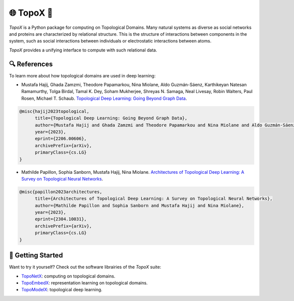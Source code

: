 🌐 TopoX 🍩
===========

`TopoX` is a Python package for computing on Topological Domains.
Many natural systems as diverse as social networks and proteins are characterized by relational structure. This is the structure of interactions between
components in the system, such as social interactions between individuals or electrostatic interactions between atoms.

`TopoX` provides a unifying interface to compute with such relational data.

🔍 References
-------------

To learn more about how topological domains are used in deep learning:

- Mustafa Hajij, Ghada Zamzmi, Theodore Papamarkou, Nina Miolane, Aldo Guzmán-Sáenz, Karthikeyan Natesan Ramamurthy, Tolga Birdal, Tamal K. Dey, Soham Mukherjee, Shreyas N. Samaga, Neal Livesay, Robin Walters, Paul Rosen, Michael T. Schaub. `Topological Deep Learning: Going Beyond Graph Data <https://arxiv.org/abs/2206.00606>`__.

.. code-block:: language

   @misc{hajij2023topological,
         title={Topological Deep Learning: Going Beyond Graph Data},
         author={Mustafa Hajij and Ghada Zamzmi and Theodore Papamarkou and Nina Miolane and Aldo Guzmán-Sáenz and Karthikeyan Natesan Ramamurthy and Tolga Birdal and Tamal K. Dey and Soham Mukherjee and Shreyas N. Samaga and Neal Livesay and Robin Walters and Paul Rosen and Michael T. Schaub},
         year={2023},
         eprint={2206.00606},
         archivePrefix={arXiv},
         primaryClass={cs.LG}
   }


- Mathilde Papillon, Sophia Sanborn, Mustafa Hajij, Nina Miolane. `Architectures of Topological Deep Learning: A Survey on Topological Neural Networks <https://arxiv.org/pdf/2304.10031.pdf>`__.

.. code-block:: language

   @misc{papillon2023architectures,
         title={Architectures of Topological Deep Learning: A Survey on Topological Neural Networks},
         author={Mathilde Papillon and Sophia Sanborn and Mustafa Hajij and Nina Miolane},
         year={2023},
         eprint={2304.10031},
         archivePrefix={arXiv},
         primaryClass={cs.LG}
   }

🦾 Getting Started
------------------

Want to try it yourself? Check out the software librairies of the `TopoX` suite:

- `TopoNetX <https://github.com/pyt-team/TopoNetX>`_: computing on topological domains.
- `TopoEmbedX <https://github.com/pyt-team/TopoEmbedX>`_: representation learning on topological domains.
- `TopoModelX <https://github.com/pyt-team/TopoModelX>`_: topological deep learning.
